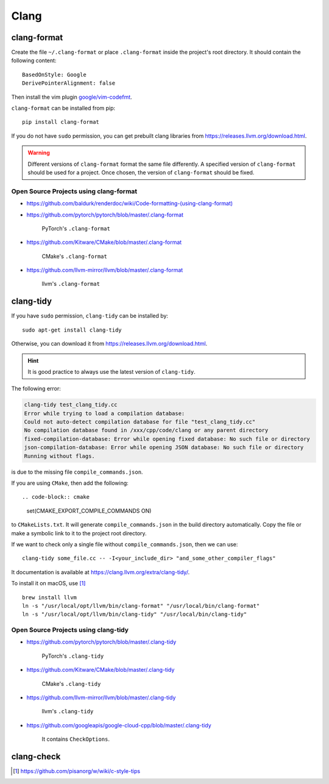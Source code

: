 
Clang
=====

clang-format
------------

Create the file ``~/.clang-format`` or place ``.clang-format``
inside the project's root directory. It should contain the following
content::

  BasedOnStyle: Google
  DerivePointerAlignment: false

Then install the vim plugin `google/vim-codefmt <https://github.com/google/vim-codefmt>`_.

``clang-format`` can be installed from pip::

  pip install clang-format

If you do not have ``sudo`` permission, you can get prebuilt clang libraries
from `<https://releases.llvm.org/download.html>`_.

.. WARNING::

  Different versions of ``clang-format`` format the same file differently.
  A specified version of ``clang-format`` should be used for a project.
  Once chosen, the version of ``clang-format`` should be fixed.

Open Source Projects using clang-format
:::::::::::::::::::::::::::::::::::::::

- `<https://github.com/baldurk/renderdoc/wiki/Code-formatting-(using-clang-format)>`_

- `<https://github.com/pytorch/pytorch/blob/master/.clang-format>`_

    PyTorch's ``.clang-format``

- `<https://github.com/Kitware/CMake/blob/master/.clang-format>`_

    CMake's ``.clang-format``

- `<https://github.com/llvm-mirror/llvm/blob/master/.clang-format>`_

    llvm's ``.clang-format``

clang-tidy
----------

If you have ``sudo`` permission, ``clang-tidy`` can be installed by::

  sudo apt-get install clang-tidy

Otherwise, you can download it from
`<https://releases.llvm.org/download.html>`_.

.. HINT::

  It is good practice to always use the latest version of ``clang-tidy``.


The following error:

.. code-block::

    clang-tidy test_clang_tidy.cc
    Error while trying to load a compilation database:
    Could not auto-detect compilation database for file "test_clang_tidy.cc"
    No compilation database found in /xxx/cpp/code/clang or any parent directory
    fixed-compilation-database: Error while opening fixed database: No such file or directory
    json-compilation-database: Error while opening JSON database: No such file or directory
    Running without flags.

is due to the missing file ``compile_commands.json``.

If you are using ``CMake``, then add the following::

.. code-block:: cmake

  set(CMAKE_EXPORT_COMPILE_COMMANDS ON)

to ``CMakeLists.txt``. It will generate ``compile_commands.json`` in the build directory automatically.
Copy the file or make a symbolic link to it to the project root directory.

If we want to check only a single file without ``compile_commands.json``, then we can use::

  clang-tidy some_file.cc -- -I<your_include_dir> "and_some_other_compiler_flags"

It documentation is available at `<https://clang.llvm.org/extra/clang-tidy/>`_.


To install it on macOS, use [1]_ ::

  brew install llvm
  ln -s "/usr/local/opt/llvm/bin/clang-format" "/usr/local/bin/clang-format"
  ln -s "/usr/local/opt/llvm/bin/clang-tidy" "/usr/local/bin/clang-tidy"


Open Source Projects using clang-tidy
:::::::::::::::::::::::::::::::::::::::

- `<https://github.com/pytorch/pytorch/blob/master/.clang-tidy>`_

    PyTorch's ``.clang-tidy``

- `<https://github.com/Kitware/CMake/blob/master/.clang-tidy>`_

    CMake's ``.clang-tidy``

- `<https://github.com/llvm-mirror/llvm/blob/master/.clang-tidy>`_

    llvm's ``.clang-tidy``

- `<https://github.com/googleapis/google-cloud-cpp/blob/master/.clang-tidy>`_

    It contains ``CheckOptions``.

clang-check
-----------


.. [1] https://github.com/pisanorg/w/wiki/c-style-tips
